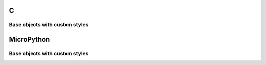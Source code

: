 C
^

Base objects with custom styles 
""""""""""""""""""""""""""""""""

.. lv_example:: lv_ex_widgets/lv_ex_obj/lv_ex_obj_1
  :language: c

MicroPython
^^^^^^^^^^^

Base objects with custom styles 
""""""""""""""""""""""""""""""""

.. lv_example:: lv_ex_widgets/lv_ex_obj/lv_ex_obj_1
  :language: py

